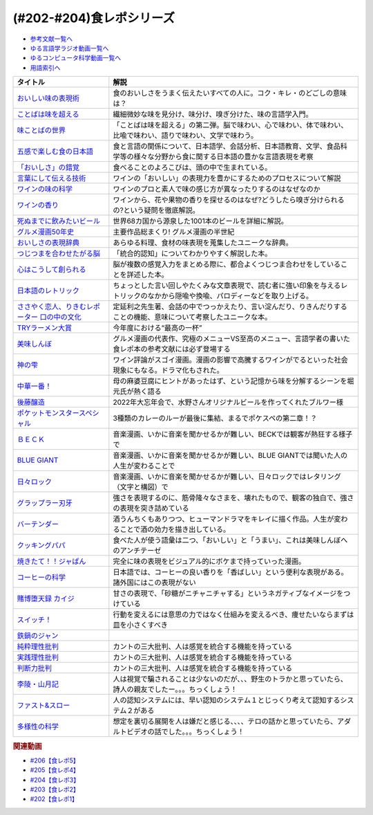 .. _食レポシリーズ参考文献:

.. :ref:`参考文献:食レポシリーズ <食レポシリーズ参考文献>`
(#202-#204)食レポシリーズ
===================================================================================================

* `参考文献一覧へ </reference/>`_ 
* `ゆる言語学ラジオ動画一覧へ </videos/yurugengo_radio_list.html>`_ 
* `ゆるコンピュータ科学動画一覧へ </videos/yurucomputer_radio_list.html>`_ 
* `用語索引へ </genindex.html>`_ 

.. raw:: html

  <!--おいしい味の表現術--><a href="https://www.amazon.co.jp/%E3%81%8A%E3%81%84%E3%81%97%E3%81%84%E5%91%B3%E3%81%AE%E8%A1%A8%E7%8F%BE%E8%A1%93%EF%BC%88%E3%82%A4%E3%83%B3%E3%82%BF%E3%83%BC%E3%83%8A%E3%82%B7%E3%83%A7%E3%83%8A%E3%83%AB%E6%96%B0%E6%9B%B8%EF%BC%89-%E9%9B%86%E8%8B%B1%E7%A4%BE%E3%82%A4%E3%83%B3%E3%82%BF%E3%83%BC%E3%83%8A%E3%82%B7%E3%83%A7%E3%83%8A%E3%83%AB-%E5%91%B3%E3%81%93%E3%81%A8%E3%81%B0%E7%A0%94%E7%A9%B6%E3%83%A9%E3%83%9C%E3%83%A9%E3%83%88%E3%83%AA%E3%83%BC-ebook/dp/B09Y5MGDMJ?__mk_ja_JP=%E3%82%AB%E3%82%BF%E3%82%AB%E3%83%8A&crid=1WGEWS8ZEHII2&keywords=%E3%81%8A%E3%81%84%E3%81%97%E3%81%84%E5%91%B3%E3%81%AE%E8%A1%A8%E7%8F%BE%E8%A1%93&qid=1676023879&sprefix=%E3%81%8A%E3%81%84%E3%81%97%E3%81%84%E5%91%B3%E3%81%AE%E8%A1%A8%E7%8F%BE%E8%A1%93%2Caps%2C170&sr=8-1&linkCode=li1&tag=takaoutputblo-22&linkId=faaf0470576602d917a25bcbb7346a10&language=ja_JP&ref_=as_li_ss_il" target="_blank"><img border="0" src="//ws-fe.amazon-adsystem.com/widgets/q?_encoding=UTF8&ASIN=B09Y5MGDMJ&Format=_SL110_&ID=AsinImage&MarketPlace=JP&ServiceVersion=20070822&WS=1&tag=takaoutputblo-22&language=ja_JP" ></a><img src="https://ir-jp.amazon-adsystem.com/e/ir?t=takaoutputblo-22&language=ja_JP&l=li1&o=9&a=B09Y5MGDMJ" width="1" height="1" border="0" alt="" style="border:none !important; margin:0px !important;" />
  <!--ことばは味を超える--><a href="https://www.amazon.co.jp/%E3%81%93%E3%81%A8%E3%81%B0%E3%81%AF%E5%91%B3%E3%82%92%E8%B6%85%E3%81%88%E3%82%8B%E2%80%95%E7%BE%8E%E5%91%B3%E3%81%97%E3%81%84%E8%A1%A8%E7%8F%BE%E3%81%AE%E6%8E%A2%E6%B1%82-%E7%80%AC%E6%88%B8-%E8%B3%A2%E4%B8%80/dp/4875252129?__mk_ja_JP=%E3%82%AB%E3%82%BF%E3%82%AB%E3%83%8A&crid=1Y3B70GUGZOPH&keywords=%E3%81%93%E3%81%A8%E3%81%B0%E3%81%AF%E5%91%B3%E3%82%92%E8%B6%85%E3%81%88%E3%82%8B%E2%80%95%E7%BE%8E%E5%91%B3%E3%81%97%E3%81%84%E8%A1%A8%E7%8F%BE%E3%81%AE%E6%8E%A2%E6%B1%82&qid=1676023936&sprefix=%E3%81%93%E3%81%A8%E3%81%B0%E3%81%AF%E5%91%B3%E3%82%92%E8%B6%85%E3%81%88%E3%82%8B+%E7%BE%8E%E5%91%B3%E3%81%97%E3%81%84%E8%A1%A8%E7%8F%BE%E3%81%AE%E6%8E%A2%E6%B1%82%2Caps%2C168&sr=8-1&linkCode=li1&tag=takaoutputblo-22&linkId=52ea69ea554421ced1846f84361860f2&language=ja_JP&ref_=as_li_ss_il" target="_blank"><img border="0" src="//ws-fe.amazon-adsystem.com/widgets/q?_encoding=UTF8&ASIN=4875252129&Format=_SL110_&ID=AsinImage&MarketPlace=JP&ServiceVersion=20070822&WS=1&tag=takaoutputblo-22&language=ja_JP" ></a><img src="https://ir-jp.amazon-adsystem.com/e/ir?t=takaoutputblo-22&language=ja_JP&l=li1&o=9&a=4875252129" width="1" height="1" border="0" alt="" style="border:none !important; margin:0px !important;" />
  <!--味ことばの世界--><a href="https://www.amazon.co.jp/%E5%91%B3%E3%81%93%E3%81%A8%E3%81%B0%E3%81%AE%E4%B8%96%E7%95%8C-%E7%80%AC%E6%88%B8-%E8%B3%A2%E4%B8%80/dp/4875252234?__mk_ja_JP=%E3%82%AB%E3%82%BF%E3%82%AB%E3%83%8A&crid=3D8VPGF90SBJA&keywords=%E5%91%B3%E3%81%93%E3%81%A8%E3%81%B0%E3%81%AE%E4%B8%96%E7%95%8C&qid=1676084498&sprefix=%E5%91%B3%E3%81%93%E3%81%A8%E3%81%B0%E3%81%AE%E4%B8%96%E7%95%8C%2Caps%2C164&sr=8-1&linkCode=li1&tag=takaoutputblo-22&linkId=8b694199561750e523d2f34e2945b796&language=ja_JP&ref_=as_li_ss_il" target="_blank"><img border="0" src="//ws-fe.amazon-adsystem.com/widgets/q?_encoding=UTF8&ASIN=4875252234&Format=_SL110_&ID=AsinImage&MarketPlace=JP&ServiceVersion=20070822&WS=1&tag=takaoutputblo-22&language=ja_JP" ></a><img src="https://ir-jp.amazon-adsystem.com/e/ir?t=takaoutputblo-22&language=ja_JP&l=li1&o=9&a=4875252234" width="1" height="1" border="0" alt="" style="border:none !important; margin:0px !important;" />
  <!--五感で楽しむ食の日本語--><a href="https://www.amazon.co.jp/%E4%BA%94%E6%84%9F%E3%81%A7%E6%A5%BD%E3%81%97%E3%82%80%E9%A3%9F%E3%81%AE%E6%97%A5%E6%9C%AC%E8%AA%9E-%E3%83%9D%E3%83%AA%E3%83%BC%E3%83%BB%E3%82%B6%E3%83%88%E3%83%A9%E3%82%A6%E3%82%B9%E3%82%AD%E3%83%BC/dp/4874248748?__mk_ja_JP=%E3%82%AB%E3%82%BF%E3%82%AB%E3%83%8A&crid=1EISEZ4CKKRD1&keywords=%E4%BA%94%E6%84%9F%E3%81%A7%E6%A5%BD%E3%81%97%E3%82%80%E9%A3%9F%E3%81%AE%E6%97%A5%E6%9C%AC%E8%AA%9E&qid=1676023986&sprefix=%E4%BA%94%E6%84%9F%E3%81%A7%E6%A5%BD%E3%81%97%E3%82%80%E9%A3%9F%E3%81%AE%E6%97%A5%E6%9C%AC%E8%AA%9E%2Caps%2C165&sr=8-1&linkCode=li1&tag=takaoutputblo-22&linkId=a1b3ca4ad4db7ad9a7269ceaed038894&language=ja_JP&ref_=as_li_ss_il" target="_blank"><img border="0" src="//ws-fe.amazon-adsystem.com/widgets/q?_encoding=UTF8&ASIN=4874248748&Format=_SL110_&ID=AsinImage&MarketPlace=JP&ServiceVersion=20070822&WS=1&tag=takaoutputblo-22&language=ja_JP" ></a><img src="https://ir-jp.amazon-adsystem.com/e/ir?t=takaoutputblo-22&language=ja_JP&l=li1&o=9&a=4874248748" width="1" height="1" border="0" alt="" style="border:none !important; margin:0px !important;" />
  <!--「おいしさ」の錯覚--><a href="https://www.amazon.co.jp/%E3%80%8C%E3%81%8A%E3%81%84%E3%81%97%E3%81%95%E3%80%8D%E3%81%AE%E9%8C%AF%E8%A6%9A-%E6%9C%80%E6%96%B0%E7%A7%91%E5%AD%A6%E3%81%A7%E3%82%8F%E3%81%8B%E3%81%A3%E3%81%9F%E3%80%81%E7%BE%8E%E5%91%B3%E3%81%AE%E7%9C%9F%E5%AE%9F-%E8%A7%92%E5%B7%9D%E6%9B%B8%E5%BA%97%E5%8D%98%E8%A1%8C%E6%9C%AC-%E3%83%81%E3%83%A3%E3%83%BC%E3%83%AB%E3%82%BA%E3%83%BB%E3%82%B9%E3%83%9A%E3%83%B3%E3%82%B9-ebook/dp/B079Z32F3P?__mk_ja_JP=%E3%82%AB%E3%82%BF%E3%82%AB%E3%83%8A&crid=26GBCMJWLCFZW&keywords=%E3%80%8C%E3%81%8A%E3%81%84%E3%81%97%E3%81%95%E3%80%8D%E3%81%AE%E9%8C%AF%E8%A6%9A&qid=1676024017&sprefix=%E3%81%8A%E3%81%84%E3%81%97%E3%81%95+%E3%81%AE%E9%8C%AF%E8%A6%9A%2Caps%2C170&sr=8-1&linkCode=li1&tag=takaoutputblo-22&linkId=6bf896f3084b858c1370c7f3a3fbcc96&language=ja_JP&ref_=as_li_ss_il" target="_blank"><img border="0" src="//ws-fe.amazon-adsystem.com/widgets/q?_encoding=UTF8&ASIN=B079Z32F3P&Format=_SL110_&ID=AsinImage&MarketPlace=JP&ServiceVersion=20070822&WS=1&tag=takaoutputblo-22&language=ja_JP" ></a><img src="https://ir-jp.amazon-adsystem.com/e/ir?t=takaoutputblo-22&language=ja_JP&l=li1&o=9&a=B079Z32F3P" width="1" height="1" border="0" alt="" style="border:none !important; margin:0px !important;" />
  <!--言葉にして伝える技術--><a href="https://www.amazon.co.jp/%E8%A8%80%E8%91%89%E3%81%AB%E3%81%97%E3%81%A6%E4%BC%9D%E3%81%88%E3%82%8B%E6%8A%80%E8%A1%93%E2%80%95%E2%80%95%E3%82%BD%E3%83%A0%E3%83%AA%E3%82%A8%E3%81%AE%E8%A1%A8%E7%8F%BE%E5%8A%9B%EF%BC%88%E7%A5%A5%E4%BC%9D%E7%A4%BE%E6%96%B0%E6%9B%B8214%EF%BC%89-%E7%94%B0%E5%B4%8E%E7%9C%9F%E4%B9%9F/dp/4396112149?__mk_ja_JP=%E3%82%AB%E3%82%BF%E3%82%AB%E3%83%8A&crid=18XT991LY93N2&keywords=%E8%A8%80%E8%91%89%E3%81%AB%E3%81%97%E3%81%A6%E4%BC%9D%E3%81%88%E3%82%8B%E6%8A%80%E8%A1%93+%E3%82%BD%E3%83%A0%E3%83%AA%E3%82%A8%E3%81%AE%E8%A1%A8%E7%8F%BE%E5%8A%9B&qid=1676024042&sprefix=%E8%A8%80%E8%91%89%E3%81%AB%E3%81%97%E3%81%A6%E4%BC%9D%E3%81%88%E3%82%8B%E6%8A%80%E8%A1%93+%E3%82%BD%E3%83%A0%E3%83%AA%E3%82%A8%E3%81%AE%E8%A1%A8%E7%8F%BE%E5%8A%9B%2Caps%2C178&sr=8-1&linkCode=li1&tag=takaoutputblo-22&linkId=1fca07d3421ae5ca710f05ab58a1b628&language=ja_JP&ref_=as_li_ss_il" target="_blank"><img border="0" src="//ws-fe.amazon-adsystem.com/widgets/q?_encoding=UTF8&ASIN=4396112149&Format=_SL110_&ID=AsinImage&MarketPlace=JP&ServiceVersion=20070822&WS=1&tag=takaoutputblo-22&language=ja_JP" ></a><img src="https://ir-jp.amazon-adsystem.com/e/ir?t=takaoutputblo-22&language=ja_JP&l=li1&o=9&a=4396112149" width="1" height="1" border="0" alt="" style="border:none !important; margin:0px !important;" />
  <!--ワインの味の科学--><a href="https://www.amazon.co.jp/%E3%83%AF%E3%82%A4%E3%83%B3%E3%81%AE%E5%91%B3%E3%81%AE%E7%A7%91%E5%AD%A6-%E3%82%B8%E3%82%A7%E3%82%A4%E3%83%9F%E3%83%BC%E3%83%BB%E3%82%B0%E3%83%83%E3%83%89/dp/4767823951?__mk_ja_JP=%E3%82%AB%E3%82%BF%E3%82%AB%E3%83%8A&crid=23AWWUK0W3M4V&keywords=%E3%83%AF%E3%82%A4%E3%83%B3%E3%81%AE%E5%91%B3%E3%81%AE%E7%A7%91%E5%AD%A6&qid=1676024068&sprefix=%E3%83%AF%E3%82%A4%E3%83%B3%E3%81%AE%E5%91%B3%E3%81%AE%E7%A7%91%E5%AD%A6%2Caps%2C164&sr=8-1&linkCode=li1&tag=takaoutputblo-22&linkId=5621166484a7727b3a64b4b7ece43dad&language=ja_JP&ref_=as_li_ss_il" target="_blank"><img border="0" src="//ws-fe.amazon-adsystem.com/widgets/q?_encoding=UTF8&ASIN=4767823951&Format=_SL110_&ID=AsinImage&MarketPlace=JP&ServiceVersion=20070822&WS=1&tag=takaoutputblo-22&language=ja_JP" ></a><img src="https://ir-jp.amazon-adsystem.com/e/ir?t=takaoutputblo-22&language=ja_JP&l=li1&o=9&a=4767823951" width="1" height="1" border="0" alt="" style="border:none !important; margin:0px !important;" />
  <!--ワインの香り--><a href="https://www.amazon.co.jp/%E3%83%AF%E3%82%A4%E3%83%B3%E3%81%AE%E9%A6%99%E3%82%8A-%E6%97%A5%E6%9C%AC%E3%81%AE%E3%83%AF%E3%82%A4%E3%83%B3%E3%82%A2%E3%83%AD%E3%83%9E%E3%83%9B%E3%82%A4%E3%83%BC%E3%83%AB-%E3%82%A2%E3%83%AD%E3%83%9E%E3%82%AB%E3%83%BC%E3%83%89%E3%81%A7%E5%88%86%E3%81%8B%E3%82%8B-%E6%9D%B1%E5%8E%9F-%E5%92%8C%E6%88%90/dp/4770900732?__mk_ja_JP=%E3%82%AB%E3%82%BF%E3%82%AB%E3%83%8A&crid=2KPJ74ZKHHRWD&keywords=%E3%83%AF%E3%82%A4%E3%83%B3%E3%81%AE%E9%A6%99%E3%82%8A&qid=1676024202&sprefix=%E3%83%AF%E3%82%A4%E3%83%B3%E3%81%AE%E9%A6%99%E3%82%8A%2Caps%2C172&sr=8-4&linkCode=li1&tag=takaoutputblo-22&linkId=53f77f8b32c9cfbcfeda45595f7ab4f4&language=ja_JP&ref_=as_li_ss_il" target="_blank"><img border="0" src="//ws-fe.amazon-adsystem.com/widgets/q?_encoding=UTF8&ASIN=4770900732&Format=_SL110_&ID=AsinImage&MarketPlace=JP&ServiceVersion=20070822&WS=1&tag=takaoutputblo-22&language=ja_JP" ></a><img src="https://ir-jp.amazon-adsystem.com/e/ir?t=takaoutputblo-22&language=ja_JP&l=li1&o=9&a=4770900732" width="1" height="1" border="0" alt="" style="border:none !important; margin:0px !important;" />
  <!--死ぬまでに飲みたいビール--><a href="https://www.amazon.co.jp/%E6%AD%BB%E3%81%AC%E3%81%BE%E3%81%A7%E3%81%AB%E9%A3%B2%E3%81%BF%E3%81%9F%E3%81%84%E3%83%93%E3%83%BC%E3%83%AB1001%E6%9C%AC-%E5%8D%98%E8%A1%8C%E6%9C%AC-SSC-%E3%82%A8%E3%82%A4%E3%83%89%E3%83%AA%E3%82%A2%E3%83%B3-%E3%83%86%E3%82%A3%E3%82%A2%E3%83%8B%E3%83%BC%E2%80%90%E3%82%B8%E3%83%A7%E3%83%BC%E3%83%B3%E3%82%BA/dp/4047313904?__mk_ja_JP=%E3%82%AB%E3%82%BF%E3%82%AB%E3%83%8A&crid=PVNJ3BPIUQ2I&keywords=%E6%AD%BB%E3%81%AC%E3%81%BE%E3%81%A7%E3%81%AB%E9%A3%B2%E3%81%BF%E3%81%9F%E3%81%84%E3%83%93%E3%83%BC%E3%83%AB1001%E6%9C%AC&qid=1676024239&sprefix=%E6%AD%BB%E3%81%AC%E3%81%BE%E3%81%A7%E3%81%AB%E9%A3%B2%E3%81%BF%E3%81%9F%E3%81%84%E3%83%93%E3%83%BC%E3%83%AB1001%E6%9C%AC%2Caps%2C175&sr=8-1&linkCode=li1&tag=takaoutputblo-22&linkId=25e9b90707cddeaa35ef99b085a11cc1&language=ja_JP&ref_=as_li_ss_il" target="_blank"><img border="0" src="//ws-fe.amazon-adsystem.com/widgets/q?_encoding=UTF8&ASIN=4047313904&Format=_SL110_&ID=AsinImage&MarketPlace=JP&ServiceVersion=20070822&WS=1&tag=takaoutputblo-22&language=ja_JP" ></a><img src="https://ir-jp.amazon-adsystem.com/e/ir?t=takaoutputblo-22&language=ja_JP&l=li1&o=9&a=4047313904" width="1" height="1" border="0" alt="" style="border:none !important; margin:0px !important;" />
  <!--グルメ漫画50年史--><a href="https://www.amazon.co.jp/%E3%82%B0%E3%83%AB%E3%83%A1%E6%BC%AB%E7%94%BB50%E5%B9%B4%E5%8F%B2-%E6%98%9F%E6%B5%B7%E7%A4%BE%E6%96%B0%E6%9B%B8-%E6%9D%89%E6%9D%91-%E5%95%93/dp/4061386182?__mk_ja_JP=%E3%82%AB%E3%82%BF%E3%82%AB%E3%83%8A&crid=2UNEN8PPMON84&keywords=%E3%82%B0%E3%83%AB%E3%83%A1%E6%BC%AB%E7%94%BB50%E5%B9%B4%E5%8F%B2&qid=1676024259&sprefix=%E3%82%B0%E3%83%AB%E3%83%A1%E6%BC%AB%E7%94%BB50%E5%B9%B4%E5%8F%B2%2Caps%2C167&sr=8-1&linkCode=li1&tag=takaoutputblo-22&linkId=5d58db70ce4be218705533c51be62f84&language=ja_JP&ref_=as_li_ss_il" target="_blank"><img border="0" src="//ws-fe.amazon-adsystem.com/widgets/q?_encoding=UTF8&ASIN=4061386182&Format=_SL110_&ID=AsinImage&MarketPlace=JP&ServiceVersion=20070822&WS=1&tag=takaoutputblo-22&language=ja_JP" ></a><img src="https://ir-jp.amazon-adsystem.com/e/ir?t=takaoutputblo-22&language=ja_JP&l=li1&o=9&a=4061386182" width="1" height="1" border="0" alt="" style="border:none !important; margin:0px !important;" />
  <!--おいしさの表現辞典--><a href="https://www.amazon.co.jp/%E3%81%8A%E3%81%84%E3%81%97%E3%81%95%E3%81%AE%E8%A1%A8%E7%8F%BE%E8%BE%9E%E5%85%B8-%E5%B7%9D%E7%AB%AF-%E6%99%B6%E5%AD%90/dp/4490106947?__mk_ja_JP=%E3%82%AB%E3%82%BF%E3%82%AB%E3%83%8A&crid=2591ZP5DENZXU&keywords=%E3%81%8A%E3%81%84%E3%81%97%E3%81%95%E3%81%AE%E8%A1%A8%E7%8F%BE%E8%BE%9E%E5%85%B8&qid=1676024289&sprefix=%E3%81%8A%E3%81%84%E3%81%97%E3%81%95%E3%81%AE%E8%A1%A8%E7%8F%BE%E8%BE%9E%E5%85%B8%2Caps%2C166&sr=8-1&linkCode=li1&tag=takaoutputblo-22&linkId=90547ea3bf8f2d1d4cdc23cad47c2313&language=ja_JP&ref_=as_li_ss_il" target="_blank"><img border="0" src="//ws-fe.amazon-adsystem.com/widgets/q?_encoding=UTF8&ASIN=4490106947&Format=_SL110_&ID=AsinImage&MarketPlace=JP&ServiceVersion=20070822&WS=1&tag=takaoutputblo-22&language=ja_JP" ></a><img src="https://ir-jp.amazon-adsystem.com/e/ir?t=takaoutputblo-22&language=ja_JP&l=li1&o=9&a=4490106947" width="1" height="1" border="0" alt="" style="border:none !important; margin:0px !important;" />
  <!--つじつまを合わせたがる脳--><a href="https://www.amazon.co.jp/%E3%81%A4%E3%81%98%E3%81%A4%E3%81%BE%E3%82%92%E5%90%88%E3%82%8F%E3%81%9B%E3%81%9F%E3%81%8C%E3%82%8B%E8%84%B3-%E5%B2%A9%E6%B3%A2%E7%A7%91%E5%AD%A6%E3%83%A9%E3%82%A4%E3%83%96%E3%83%A9%E3%83%AA%E3%83%BC-%E6%A8%AA%E6%BE%A4-%E4%B8%80%E5%BD%A6-ebook/dp/B08N62JLNQ?__mk_ja_JP=%E3%82%AB%E3%82%BF%E3%82%AB%E3%83%8A&crid=15AWT74Y6GDNE&keywords=%E3%81%A4%E3%81%98%E3%81%A4%E3%81%BE%E3%82%92%E5%90%88%E3%82%8F%E3%81%9B%E3%81%9F%E3%81%8C%E3%82%8B%E8%84%B3&qid=1676024320&sprefix=%E3%81%A4%E3%81%98%E3%81%A4%E3%81%BE%E3%82%92%E5%90%88%E3%82%8F%E3%81%9B%E3%81%9F%E3%81%8C%E3%82%8B%E8%84%B3%2Caps%2C168&sr=8-1&linkCode=li1&tag=takaoutputblo-22&linkId=b2d7dd8c686c5d501472cd8f51a97f04&language=ja_JP&ref_=as_li_ss_il" target="_blank"><img border="0" src="//ws-fe.amazon-adsystem.com/widgets/q?_encoding=UTF8&ASIN=B08N62JLNQ&Format=_SL110_&ID=AsinImage&MarketPlace=JP&ServiceVersion=20070822&WS=1&tag=takaoutputblo-22&language=ja_JP" ></a><img src="https://ir-jp.amazon-adsystem.com/e/ir?t=takaoutputblo-22&language=ja_JP&l=li1&o=9&a=B08N62JLNQ" width="1" height="1" border="0" alt="" style="border:none !important; margin:0px !important;" />
  <!--心はこうして創られる--><a href="https://www.amazon.co.jp/%E5%BF%83%E3%81%AF%E3%81%93%E3%81%86%E3%81%97%E3%81%A6%E5%89%B5%E3%82%89%E3%82%8C%E3%82%8B-%E3%80%8C%E5%8D%B3%E8%88%88%E3%81%99%E3%82%8B%E8%84%B3%E3%80%8D%E3%81%AE%E5%BF%83%E7%90%86%E5%AD%A6-%E8%AC%9B%E8%AB%87%E7%A4%BE%E9%81%B8%E6%9B%B8%E3%83%A1%E3%83%81%E3%82%A8-%E3%83%8B%E3%83%83%E3%82%AF%E3%83%BB%E3%83%81%E3%82%A7%E3%82%A4%E3%82%BF%E3%83%BC-ebook/dp/B0B5QNGCHM?__mk_ja_JP=%E3%82%AB%E3%82%BF%E3%82%AB%E3%83%8A&crid=1ZRT7FRLYPSJZ&keywords=%E5%BF%83%E3%81%AF%E3%81%93%E3%81%86%E3%81%97%E3%81%A6%E5%89%B5%E3%82%89%E3%82%8C%E3%82%8B&qid=1676024342&sprefix=%E5%BF%83%E3%81%AF%E3%81%93%E3%81%86%E3%81%97%E3%81%A6%E5%89%B5%E3%82%89%E3%82%8C%E3%82%8B%2Caps%2C171&sr=8-1&linkCode=li1&tag=takaoutputblo-22&linkId=fef9cd7485f7053bf77649050dea8eb0&language=ja_JP&ref_=as_li_ss_il" target="_blank"><img border="0" src="//ws-fe.amazon-adsystem.com/widgets/q?_encoding=UTF8&ASIN=B0B5QNGCHM&Format=_SL110_&ID=AsinImage&MarketPlace=JP&ServiceVersion=20070822&WS=1&tag=takaoutputblo-22&language=ja_JP" ></a><img src="https://ir-jp.amazon-adsystem.com/e/ir?t=takaoutputblo-22&language=ja_JP&l=li1&o=9&a=B0B5QNGCHM" width="1" height="1" border="0" alt="" style="border:none !important; margin:0px !important;" />
  <!--日本語のレトリック--><a href="https://www.amazon.co.jp/%E6%97%A5%E6%9C%AC%E8%AA%9E%E3%81%AE%E3%83%AC%E3%83%88%E3%83%AA%E3%83%83%E3%82%AF%E2%80%95%E6%96%87%E7%AB%A0%E8%A1%A8%E7%8F%BE%E3%81%AE%E6%8A%80%E6%B3%95-%E5%B2%A9%E6%B3%A2%E3%82%B8%E3%83%A5%E3%83%8B%E3%82%A2%E6%96%B0%E6%9B%B8-%E7%80%AC%E6%88%B8-%E8%B3%A2%E4%B8%80/dp/4005004180?__mk_ja_JP=%E3%82%AB%E3%82%BF%E3%82%AB%E3%83%8A&crid=2MODRPTLAI541&keywords=%E6%97%A5%E6%9C%AC%E8%AA%9E%E3%81%AE%E3%83%AC%E3%83%88%E3%83%AA%E3%83%83%E3%82%AF%3A+%E6%96%87%E7%AB%A0%E8%A1%A8%E7%8F%BE%E3%81%AE%E6%8A%80%E6%B3%95&qid=1676024364&sprefix=%E6%97%A5%E6%9C%AC%E8%AA%9E%E3%81%AE%E3%83%AC%E3%83%88%E3%83%AA%E3%83%83%E3%82%AF+%E6%96%87%E7%AB%A0%E8%A1%A8%E7%8F%BE%E3%81%AE%E6%8A%80%E6%B3%95+%2Caps%2C173&sr=8-1&linkCode=li1&tag=takaoutputblo-22&linkId=229aadfbef4bcfc4724e37a28482494d&language=ja_JP&ref_=as_li_ss_il" target="_blank"><img border="0" src="//ws-fe.amazon-adsystem.com/widgets/q?_encoding=UTF8&ASIN=4005004180&Format=_SL110_&ID=AsinImage&MarketPlace=JP&ServiceVersion=20070822&WS=1&tag=takaoutputblo-22&language=ja_JP" ></a><img src="https://ir-jp.amazon-adsystem.com/e/ir?t=takaoutputblo-22&language=ja_JP&l=li1&o=9&a=4005004180" width="1" height="1" border="0" alt="" style="border:none !important; margin:0px !important;" />
  <!--ささやく恋人、りきむレポーター 口の中の文化--><a href="https://www.amazon.co.jp/%E3%81%95%E3%81%95%E3%82%84%E3%81%8F%E6%81%8B%E4%BA%BA%E3%80%81%E3%82%8A%E3%81%8D%E3%82%80%E3%83%AC%E3%83%9D%E3%83%BC%E3%82%BF%E3%83%BC-%E5%8F%A3%E3%81%AE%E4%B8%AD%E3%81%AE%E6%96%87%E5%8C%96-%E3%82%82%E3%81%A3%E3%81%A8%E7%9F%A5%E3%82%8A%E3%81%9F%E3%81%84-%E6%97%A5%E6%9C%AC%E8%AA%9E-%E7%AC%ACII%E6%9C%9F/dp/4000068369?__mk_ja_JP=%E3%82%AB%E3%82%BF%E3%82%AB%E3%83%8A&crid=HVCVOAR6Z1NL&keywords=%E3%81%95%E3%81%95%E3%82%84%E3%81%8F%E6%81%8B%E4%BA%BA%E3%80%81%E3%82%8A%E3%81%8D%E3%82%80%E3%83%AC%E3%83%9D%E3%83%BC%E3%82%BF%E3%83%BC+%E5%8F%A3%E3%81%AE%E4%B8%AD%E3%81%AE%E6%96%87%E5%8C%96&qid=1676024393&sprefix=%E3%81%95%E3%81%95%E3%82%84%E3%81%8F%E6%81%8B%E4%BA%BA+%E3%82%8A%E3%81%8D%E3%82%80%E3%83%AC%E3%83%9D%E3%83%BC%E3%82%BF%E3%83%BC+%E5%8F%A3%E3%81%AE%E4%B8%AD%E3%81%AE%E6%96%87%E5%8C%96%2Caps%2C171&sr=8-1&linkCode=li1&tag=takaoutputblo-22&linkId=49a6b837ac1308d3f24f81b82d32bd9d&language=ja_JP&ref_=as_li_ss_il" target="_blank"><img border="0" src="//ws-fe.amazon-adsystem.com/widgets/q?_encoding=UTF8&ASIN=4000068369&Format=_SL110_&ID=AsinImage&MarketPlace=JP&ServiceVersion=20070822&WS=1&tag=takaoutputblo-22&language=ja_JP" ></a><img src="https://ir-jp.amazon-adsystem.com/e/ir?t=takaoutputblo-22&language=ja_JP&l=li1&o=9&a=4000068369" width="1" height="1" border="0" alt="" style="border:none !important; margin:0px !important;" />
  <!--TRYラーメン大賞--><a href="https://www.amazon.co.jp/%E7%AC%AC23%E5%9B%9E-%E6%A5%AD%E7%95%8C%E6%9C%80%E9%AB%98%E6%A8%A9%E5%A8%81-TRY%E3%83%A9%E3%83%BC%E3%83%A1%E3%83%B3%E5%A4%A7%E8%B3%9E-2022-2023-1%E9%80%B1%E9%96%93MOOK/dp/4065280265?__mk_ja_JP=%E3%82%AB%E3%82%BF%E3%82%AB%E3%83%8A&crid=10KLH9O7R3V75&keywords=TRY%E3%83%A9%E3%83%BC%E3%83%A1%E3%83%B3%E5%A4%A7%E8%B3%9E&qid=1676013083&sprefix=try%E3%83%A9%E3%83%BC%E3%83%A1%E3%83%B3%E5%A4%A7%E8%B3%9E%2Caps%2C230&sr=8-1&linkCode=li1&tag=takaoutputblo-22&linkId=7b2a332fccef71c6b17f979226df5065&language=ja_JP&ref_=as_li_ss_il" target="_blank"><img border="0" src="//ws-fe.amazon-adsystem.com/widgets/q?_encoding=UTF8&ASIN=4065280265&Format=_SL110_&ID=AsinImage&MarketPlace=JP&ServiceVersion=20070822&WS=1&tag=takaoutputblo-22&language=ja_JP" ></a><img src="https://ir-jp.amazon-adsystem.com/e/ir?t=takaoutputblo-22&language=ja_JP&l=li1&o=9&a=4065280265" width="1" height="1" border="0" alt="" style="border:none !important; margin:0px !important;" />
  <!--美味しんぼ--><a href="https://www.amazon.co.jp/%E7%BE%8E%E5%91%B3%E3%81%97%E3%82%93%E3%81%BC%EF%BC%88%EF%BC%91%EF%BC%89-%E3%83%93%E3%83%83%E3%82%B0%E3%82%B3%E3%83%9F%E3%83%83%E3%82%AF%E3%82%B9-%E8%8A%B1%E5%92%B2%E3%82%A2%E3%82%AD%E3%83%A9-ebook/dp/B00AQRC8XE?__mk_ja_JP=%E3%82%AB%E3%82%BF%E3%82%AB%E3%83%8A&crid=GG0EPLQGPNQG&keywords=%E3%81%8A%E3%81%84%E3%81%97%E3%82%93%E3%81%BC+%E5%85%A8%E5%B7%BB&qid=1676013129&sprefix=%E3%81%8A%E3%81%84%E3%81%97%E3%82%93%E3%81%BC+%E5%85%A8%E5%B7%BB%2Caps%2C204&sr=8-7&linkCode=li1&tag=takaoutputblo-22&linkId=6f5564d9e23835db187bc44e0adafa1e&language=ja_JP&ref_=as_li_ss_il" target="_blank"><img border="0" src="//ws-fe.amazon-adsystem.com/widgets/q?_encoding=UTF8&ASIN=B00AQRC8XE&Format=_SL110_&ID=AsinImage&MarketPlace=JP&ServiceVersion=20070822&WS=1&tag=takaoutputblo-22&language=ja_JP" ></a><img src="https://ir-jp.amazon-adsystem.com/e/ir?t=takaoutputblo-22&language=ja_JP&l=li1&o=9&a=B00AQRC8XE" width="1" height="1" border="0" alt="" style="border:none !important; margin:0px !important;" />
  <!--神の雫--><a href="https://www.amazon.co.jp/%E7%A5%9E%E3%81%AE%E9%9B%AB-1-%E3%83%A2%E3%83%BC%E3%83%8B%E3%83%B3%E3%82%B0-KC-%E3%82%AA%E3%82%AD%E3%83%A2%E3%83%88%E3%83%BB%E3%82%B7%E3%83%A5%E3%82%A6/dp/4063724220?&linkCode=li1&tag=takaoutputblo-22&linkId=af5d2f417ad578c19d55336807ae03fa&language=ja_JP&ref_=as_li_ss_il" target="_blank"><img border="0" src="//ws-fe.amazon-adsystem.com/widgets/q?_encoding=UTF8&ASIN=4063724220&Format=_SL110_&ID=AsinImage&MarketPlace=JP&ServiceVersion=20070822&WS=1&tag=takaoutputblo-22&language=ja_JP" ></a><img src="https://ir-jp.amazon-adsystem.com/e/ir?t=takaoutputblo-22&language=ja_JP&l=li1&o=9&a=4063724220" width="1" height="1" border="0" alt="" style="border:none !important; margin:0px !important;" />
  <!--中華一番！--><a href="https://www.amazon.co.jp/%E4%B8%AD%E8%8F%AF%E4%B8%80%E7%95%AA%EF%BC%81%EF%BC%88%EF%BC%91%EF%BC%89-%E9%80%B1%E5%88%8A%E5%B0%91%E5%B9%B4%E3%83%9E%E3%82%AC%E3%82%B8%E3%83%B3%E3%82%B3%E3%83%9F%E3%83%83%E3%82%AF%E3%82%B9-%E5%B0%8F%E5%B7%9D%E6%82%A6%E5%8F%B8-ebook/dp/B00APEIETK?__mk_ja_JP=%E3%82%AB%E3%82%BF%E3%82%AB%E3%83%8A&crid=22W1WYBXTQLDP&keywords=%E4%B8%AD%E8%8F%AF%E4%B8%80%E7%95%AA&qid=1676081904&sprefix=%E4%B8%AD%E8%8F%AF%E4%B8%80%E7%95%AA%2Caps%2C184&sr=8-5&linkCode=li1&tag=takaoutputblo-22&linkId=7c3d5faab22599d43cd2a1361539ef92&language=ja_JP&ref_=as_li_ss_il" target="_blank"><img border="0" src="//ws-fe.amazon-adsystem.com/widgets/q?_encoding=UTF8&ASIN=B00APEIETK&Format=_SL110_&ID=AsinImage&MarketPlace=JP&ServiceVersion=20070822&WS=1&tag=takaoutputblo-22&language=ja_JP" ></a><img src="https://ir-jp.amazon-adsystem.com/e/ir?t=takaoutputblo-22&language=ja_JP&l=li1&o=9&a=B00APEIETK" width="1" height="1" border="0" alt="" style="border:none !important; margin:0px !important;" />
  <!--後藤醸造--><a href="https://www.gotojozo.com/" target="_blank"><img border="0" src="https://image.jimcdn.com/app/cms/image/transf/dimension=530x10000:format=jpg/path/sc562cb1a9d315ab4/image/ica22a6495c867d10/version/1672321541/image.jpg" width="75"></a>
  <!--ポケットモンスタースペシャル--><a href="https://www.amazon.co.jp/gp/product/B00YBHDPB4?storeType=ebooks&linkCode=li1&tag=takaoutputblo-22&linkId=e1b52b48d3bfe16cbe2a2bcd611fec90&language=ja_JP&ref_=as_li_ss_il" target="_blank"><img border="0" src="//ws-fe.amazon-adsystem.com/widgets/q?_encoding=UTF8&ASIN=B00YBHDPB4&Format=_SL110_&ID=AsinImage&MarketPlace=JP&ServiceVersion=20070822&WS=1&tag=takaoutputblo-22&language=ja_JP" ></a><img src="https://ir-jp.amazon-adsystem.com/e/ir?t=takaoutputblo-22&language=ja_JP&l=li1&o=9&a=B00YBHDPB4" width="1" height="1" border="0" alt="" style="border:none !important; margin:0px !important;" />
  <!--ＢＥＣＫ--><a href="https://www.amazon.co.jp/%EF%BC%A2%EF%BC%A5%EF%BC%A3%EF%BC%AB%EF%BC%88%EF%BC%91%EF%BC%89-%E6%9C%88%E5%88%8A%E5%B0%91%E5%B9%B4%E3%83%9E%E3%82%AC%E3%82%B8%E3%83%B3%E3%82%B3%E3%83%9F%E3%83%83%E3%82%AF%E3%82%B9-%E3%83%8F%E3%83%AD%E3%83%AB%E3%83%89%E4%BD%9C%E7%9F%B3-ebook/dp/B00TQERVFI?__mk_ja_JP=%E3%82%AB%E3%82%BF%E3%82%AB%E3%83%8A&keywords=BECK&qid=1676380560&sr=8-2&linkCode=li1&tag=takaoutputblo-22&linkId=ba8a1cee6f17f48dc76f9f14e770a090&language=ja_JP&ref_=as_li_ss_il" target="_blank"><img border="0" src="//ws-fe.amazon-adsystem.com/widgets/q?_encoding=UTF8&ASIN=B00TQERVFI&Format=_SL110_&ID=AsinImage&MarketPlace=JP&ServiceVersion=20070822&WS=1&tag=takaoutputblo-22&language=ja_JP" ></a><img src="https://ir-jp.amazon-adsystem.com/e/ir?t=takaoutputblo-22&language=ja_JP&l=li1&o=9&a=B00TQERVFI" width="1" height="1" border="0" alt="" style="border:none !important; margin:0px !important;" />
  <!--BLUE GIANT--><a href="https://www.amazon.co.jp/BLUE-GIANT%EF%BC%88%EF%BC%91%EF%BC%89-%E3%83%93%E3%83%83%E3%82%B0%E3%82%B3%E3%83%9F%E3%83%83%E3%82%AF%E3%82%B9-%E7%9F%B3%E5%A1%9A%E7%9C%9F%E4%B8%80-ebook/dp/B00GSMDY48?__mk_ja_JP=%E3%82%AB%E3%82%BF%E3%82%AB%E3%83%8A&crid=39EAAGE4KM1UN&keywords=%E3%83%96%E3%83%AB%E3%83%BC%E3%82%B8%E3%83%A3%E3%82%A4%E3%82%A2%E3%83%B3%E3%83%88&qid=1676380653&sprefix=%E3%81%B6%E3%82%8B%E3%83%BC%E3%81%98%E3%82%83%E3%81%84%E3%81%82%E3%82%93t%2Caps%2C285&sr=8-2&linkCode=li1&tag=takaoutputblo-22&linkId=612f5a98b4ee40f0c8c863814a998850&language=ja_JP&ref_=as_li_ss_il" target="_blank"><img border="0" src="//ws-fe.amazon-adsystem.com/widgets/q?_encoding=UTF8&ASIN=B00GSMDY48&Format=_SL110_&ID=AsinImage&MarketPlace=JP&ServiceVersion=20070822&WS=1&tag=takaoutputblo-22&language=ja_JP" ></a><img src="https://ir-jp.amazon-adsystem.com/e/ir?t=takaoutputblo-22&language=ja_JP&l=li1&o=9&a=B00GSMDY48" width="1" height="1" border="0" alt="" style="border:none !important; margin:0px !important;" />
  <!--日々ロック--><a href="https://www.amazon.co.jp/%E6%97%A5%E3%80%85%E3%83%AD%E3%83%83%E3%82%AF-1-%E3%83%A4%E3%83%B3%E3%82%B0%E3%82%B8%E3%83%A3%E3%83%B3%E3%83%97%E3%82%B3%E3%83%9F%E3%83%83%E3%82%AF%E3%82%B9DIGITAL-%E6%A6%8E%E5%B1%8B%E5%85%8B%E5%84%AA-ebook/dp/B00JUH3MHC?crid=2KS89VF0AFJ34&keywords=%E6%97%A5%E3%80%85%E3%83%AD%E3%83%83%E3%82%AF&qid=1676380780&sprefix=%E3%81%B2%E3%81%B3%E3%82%8D%E3%81%A3%E3%81%8F%2Caps%2C198&sr=8-2&linkCode=li1&tag=takaoutputblo-22&linkId=8b7196268d767ea0ca30434464ffcb02&language=ja_JP&ref_=as_li_ss_il" target="_blank"><img border="0" src="//ws-fe.amazon-adsystem.com/widgets/q?_encoding=UTF8&ASIN=B00JUH3MHC&Format=_SL110_&ID=AsinImage&MarketPlace=JP&ServiceVersion=20070822&WS=1&tag=takaoutputblo-22&language=ja_JP" ></a><img src="https://ir-jp.amazon-adsystem.com/e/ir?t=takaoutputblo-22&language=ja_JP&l=li1&o=9&a=B00JUH3MHC" width="1" height="1" border="0" alt="" style="border:none !important; margin:0px !important;" />
  <!--グラップラー刃牙--><a href="https://www.amazon.co.jp/%E3%82%B0%E3%83%A9%E3%83%83%E3%83%97%E3%83%A9%E3%83%BC%E5%88%83%E7%89%99-1-%E5%B0%91%E5%B9%B4%E3%83%81%E3%83%A3%E3%83%B3%E3%83%94%E3%82%AA%E3%83%B3%E3%83%BB%E3%82%B3%E3%83%9F%E3%83%83%E3%82%AF%E3%82%B9-%E6%9D%BF%E5%9E%A3%E6%81%B5%E4%BB%8B-ebook/dp/B00AQY7IFK?keywords=%E3%82%B0%E3%83%A9%E3%83%83%E3%83%97%E3%83%A9%E3%83%BC%E5%88%83%E7%89%99&qid=1676380919&sprefix=%E3%82%B0%E3%83%A9%E3%83%83%E3%83%97%E3%83%A9%E3%83%BC%2Caps%2C195&sr=8-1&linkCode=li1&tag=takaoutputblo-22&linkId=d192eb04aee0637953be3490af84935d&language=ja_JP&ref_=as_li_ss_il" target="_blank"><img border="0" src="//ws-fe.amazon-adsystem.com/widgets/q?_encoding=UTF8&ASIN=B00AQY7IFK&Format=_SL110_&ID=AsinImage&MarketPlace=JP&ServiceVersion=20070822&WS=1&tag=takaoutputblo-22&language=ja_JP" ></a><img src="https://ir-jp.amazon-adsystem.com/e/ir?t=takaoutputblo-22&language=ja_JP&l=li1&o=9&a=B00AQY7IFK" width="1" height="1" border="0" alt="" style="border:none !important; margin:0px !important;" />
  <!--バーテンダー--><a href="https://www.amazon.co.jp/%E3%83%90%E3%83%BC%E3%83%86%E3%83%B3%E3%83%80%E3%83%BC-1-%E3%83%A4%E3%83%B3%E3%82%B0%E3%82%B8%E3%83%A3%E3%83%B3%E3%83%97%E3%82%B3%E3%83%9F%E3%83%83%E3%82%AF%E3%82%B9DIGITAL-%E5%9F%8E%E3%82%A2%E3%83%A9%E3%82%AD-ebook/dp/B009GZJAHY?__mk_ja_JP=%E3%82%AB%E3%82%BF%E3%82%AB%E3%83%8A&crid=OGUHTW53MJJ8&keywords=%E3%83%90%E3%83%BC%E3%83%86%E3%83%B3%E3%83%80%E3%83%BC&qid=1676381122&sprefix=%E3%83%90%E3%83%BC%E3%83%86%E3%83%B3%E3%83%80%E3%83%BC%2Caps%2C246&sr=8-5&linkCode=li1&tag=takaoutputblo-22&linkId=9874658dcebfac69c925881ceb216a3f&language=ja_JP&ref_=as_li_ss_il" target="_blank"><img border="0" src="//ws-fe.amazon-adsystem.com/widgets/q?_encoding=UTF8&ASIN=B009GZJAHY&Format=_SL110_&ID=AsinImage&MarketPlace=JP&ServiceVersion=20070822&WS=1&tag=takaoutputblo-22&language=ja_JP" ></a><img src="https://ir-jp.amazon-adsystem.com/e/ir?t=takaoutputblo-22&language=ja_JP&l=li1&o=9&a=B009GZJAHY" width="1" height="1" border="0" alt="" style="border:none !important; margin:0px !important;" />
  <!--クッキングパパ--><a href="https://www.amazon.co.jp/%E3%82%AF%E3%83%83%E3%82%AD%E3%83%B3%E3%82%B0%E3%83%91%E3%83%91%EF%BC%88%EF%BC%91%EF%BC%89-%E3%83%A2%E3%83%BC%E3%83%8B%E3%83%B3%E3%82%B0%E3%82%B3%E3%83%9F%E3%83%83%E3%82%AF%E3%82%B9-%E3%81%86%E3%81%88%E3%82%84%E3%81%BE%E3%81%A8%E3%81%A1-ebook/dp/B00AA9W4CI?__mk_ja_JP=%E3%82%AB%E3%82%BF%E3%82%AB%E3%83%8A&crid=1J3DO1K9ERZ3W&keywords=%E3%82%AF%E3%83%83%E3%82%AD%E3%83%B3%E3%82%B0%E3%83%91%E3%83%91&qid=1676381270&sprefix=%E3%82%AF%E3%83%83%E3%82%AD%E3%83%B3%E3%82%B0%E3%83%91%E3%83%91%2Caps%2C257&sr=8-5&linkCode=li1&tag=takaoutputblo-22&linkId=a4c5fdfdc1e155ff869c5d63cf760e8a&language=ja_JP&ref_=as_li_ss_il" target="_blank"><img border="0" src="//ws-fe.amazon-adsystem.com/widgets/q?_encoding=UTF8&ASIN=B00AA9W4CI&Format=_SL110_&ID=AsinImage&MarketPlace=JP&ServiceVersion=20070822&WS=1&tag=takaoutputblo-22&language=ja_JP" ></a><img src="https://ir-jp.amazon-adsystem.com/e/ir?t=takaoutputblo-22&language=ja_JP&l=li1&o=9&a=B00AA9W4CI" width="1" height="1" border="0" alt="" style="border:none !important; margin:0px !important;" />
  <!--焼きたて！！ジャぱん--><a href="https://www.amazon.co.jp/%E7%84%BC%E3%81%8D%E3%81%9F%E3%81%A6%EF%BC%81%EF%BC%81%E3%82%B8%E3%83%A3%E3%81%B1%E3%82%93%EF%BC%88%EF%BC%91%EF%BC%89-%E5%B0%91%E5%B9%B4%E3%82%B5%E3%83%B3%E3%83%87%E3%83%BC%E3%82%B3%E3%83%9F%E3%83%83%E3%82%AF%E3%82%B9-%E6%A9%8B%E5%8F%A3%E3%81%9F%E3%81%8B%E3%81%97-ebook/dp/B00AQ9I4C6?crid=26QWEW4QORKEO&keywords=%E7%84%BC%E3%81%8D%E3%81%9F%E3%81%A6%E3%82%B8%E3%83%A3%E3%81%B1%E3%82%93&qid=1676381478&sprefix=%E3%82%84%E3%81%8D%E3%81%9F%E3%81%A6%E3%81%98%E3%82%83%2Caps%2C255&sr=8-1&linkCode=li1&tag=takaoutputblo-22&linkId=b67718776af34c11a0442d8cdf1dd9ca&language=ja_JP&ref_=as_li_ss_il" target="_blank"><img border="0" src="//ws-fe.amazon-adsystem.com/widgets/q?_encoding=UTF8&ASIN=B00AQ9I4C6&Format=_SL110_&ID=AsinImage&MarketPlace=JP&ServiceVersion=20070822&WS=1&tag=takaoutputblo-22&language=ja_JP" ></a><img src="https://ir-jp.amazon-adsystem.com/e/ir?t=takaoutputblo-22&language=ja_JP&l=li1&o=9&a=B00AQ9I4C6" width="1" height="1" border="0" alt="" style="border:none !important; margin:0px !important;" />
  <!--コーヒーの科学--><a href="https://www.amazon.co.jp/%E3%82%B3%E3%83%BC%E3%83%92%E3%83%BC%E3%81%AE%E7%A7%91%E5%AD%A6-%E3%80%8C%E3%81%8A%E3%81%84%E3%81%97%E3%81%95%E3%80%8D%E3%81%AF%E3%81%A9%E3%81%93%E3%81%A7%E7%94%9F%E3%81%BE%E3%82%8C%E3%82%8B%E3%81%AE%E3%81%8B-%E3%83%96%E3%83%AB%E3%83%BC%E3%83%90%E3%83%83%E3%82%AF%E3%82%B9-%E6%97%A6%E9%83%A8%E5%B9%B8%E5%8D%9A-ebook/dp/B01C3P4G8G?__mk_ja_JP=%E3%82%AB%E3%82%BF%E3%82%AB%E3%83%8A&crid=1CGF1XHIE98VL&keywords=%E3%82%B3%E3%83%BC%E3%83%92%E3%83%BC%E3%81%AE%E7%A7%91%E5%AD%A6&qid=1676694156&sprefix=%E3%82%B3%E3%83%BC%E3%83%92%E3%83%BC%E3%81%AE%E7%A7%91%E5%AD%A6%2Caps%2C156&sr=8-1&linkCode=li1&tag=takaoutputblo-22&linkId=ecfcd29b19f00ff4f8308727f6acf212&language=ja_JP&ref_=as_li_ss_il" target="_blank"><img border="0" src="//ws-fe.amazon-adsystem.com/widgets/q?_encoding=UTF8&ASIN=B01C3P4G8G&Format=_SL110_&ID=AsinImage&MarketPlace=JP&ServiceVersion=20070822&WS=1&tag=takaoutputblo-22&language=ja_JP" ></a><img src="https://ir-jp.amazon-adsystem.com/e/ir?t=takaoutputblo-22&language=ja_JP&l=li1&o=9&a=B01C3P4G8G" width="1" height="1" border="0" alt="" style="border:none !important; margin:0px !important;" />
  <!--賭博堕天録 カイジ--><a href="https://www.amazon.co.jp/%E8%B3%AD%E5%8D%9A%E5%A0%95%E5%A4%A9%E9%8C%B2-%E3%82%AB%E3%82%A4%E3%82%B8-%EF%BC%91-%E8%B3%AD%E5%8D%9A%E5%A0%95%E5%A4%A9%E9%8C%B2%E3%82%AB%E3%82%A4%E3%82%B8-%E7%A6%8F%E6%9C%AC-%E4%BC%B8%E8%A1%8C-ebook/dp/B00E3S7350?__mk_ja_JP=%E3%82%AB%E3%82%BF%E3%82%AB%E3%83%8A&crid=2FNR76C6M2LKZ&keywords=%E5%A0%95%E5%A4%A9%E9%8C%B2%E3%82%AB%E3%82%A4%E3%82%B8&qid=1676695071&sprefix=%E5%A0%95%E5%A4%A9%E9%8C%B2%E3%82%AB%E3%82%A4%E3%82%B8%2Caps%2C237&sr=8-1&linkCode=li1&tag=takaoutputblo-22&linkId=b5b89c0995dc9cbe26b33eb69380e075&language=ja_JP&ref_=as_li_ss_il" target="_blank"><img border="0" src="//ws-fe.amazon-adsystem.com/widgets/q?_encoding=UTF8&ASIN=B00E3S7350&Format=_SL110_&ID=AsinImage&MarketPlace=JP&ServiceVersion=20070822&WS=1&tag=takaoutputblo-22&language=ja_JP" ></a><img src="https://ir-jp.amazon-adsystem.com/e/ir?t=takaoutputblo-22&language=ja_JP&l=li1&o=9&a=B00E3S7350" width="1" height="1" border="0" alt="" style="border:none !important; margin:0px !important;" />
  <!--スイッチ！--><a href="https://www.amazon.co.jp/%E3%82%B9%E3%82%A4%E3%83%83%E3%83%81%EF%BC%81-%E3%83%81%E3%83%83%E3%83%97%E3%83%BB%E3%83%8F%E3%83%BC%E3%82%B9-ebook/dp/B00FJ1DWBE?crid=2G9F4LH0SVZ28&keywords=switch&qid=1676995452&s=books&sprefix=switch%2Cstripbooks%2C140&sr=1-16&linkCode=li1&tag=takaoutputblo-22&linkId=bedf611b25542c3d1e765abf69c78ad2&language=ja_JP&ref_=as_li_ss_il" target="_blank"><img border="0" src="//ws-fe.amazon-adsystem.com/widgets/q?_encoding=UTF8&ASIN=B00FJ1DWBE&Format=_SL110_&ID=AsinImage&MarketPlace=JP&ServiceVersion=20070822&WS=1&tag=takaoutputblo-22&language=ja_JP" ></a><img src="https://ir-jp.amazon-adsystem.com/e/ir?t=takaoutputblo-22&language=ja_JP&l=li1&o=9&a=B00FJ1DWBE" width="1" height="1" border="0" alt="" style="border:none !important; margin:0px !important;" />
  <!--鉄鍋のジャン--><a href="https://www.amazon.co.jp/%E9%89%84%E9%8D%8B%E3%81%AE%E3%82%B8%E3%83%A3%E3%83%B3-01-%E3%82%A8%E3%83%A0%E3%82%A8%E3%83%95%E3%82%B3%E3%83%9F%E3%83%83%E3%82%AF%E3%82%B9-%E3%83%95%E3%83%A9%E3%83%83%E3%83%91%E3%83%BC%E3%82%B7%E3%83%AA%E3%83%BC%E3%82%BA-%E8%A5%BF%E6%9D%A1-%E7%9C%9F%E4%BA%8C-ebook/dp/B0095F0OAW?__mk_ja_JP=%E3%82%AB%E3%82%BF%E3%82%AB%E3%83%8A&crid=5CON4K8KELZO&keywords=%E9%89%84%E9%8D%8B%E3%81%AE%E3%82%B8%E3%83%A3%E3%83%B3&qid=1677232005&sprefix=%E9%89%84%E9%8D%8B%E3%81%AE%E3%82%B8%E3%83%A3%E3%83%B3%2Caps%2C184&sr=8-1&linkCode=li1&tag=takaoutputblo-22&linkId=8978457aaa9a81ac918d83fe1487fe41&language=ja_JP&ref_=as_li_ss_il" target="_blank"><img border="0" src="//ws-fe.amazon-adsystem.com/widgets/q?_encoding=UTF8&ASIN=B0095F0OAW&Format=_SL110_&ID=AsinImage&MarketPlace=JP&ServiceVersion=20070822&WS=1&tag=takaoutputblo-22&language=ja_JP" ></a><img src="https://ir-jp.amazon-adsystem.com/e/ir?t=takaoutputblo-22&language=ja_JP&l=li1&o=9&a=B0095F0OAW" width="1" height="1" border="0" alt="" style="border:none !important; margin:0px !important;" />
  <!--純粋理性批判--><a href="https://www.amazon.co.jp/%E7%B4%94%E7%B2%8B%E7%90%86%E6%80%A7%E6%89%B9%E5%88%A4%E3%80%881%E3%80%89-%E5%85%89%E6%96%87%E7%A4%BE%E5%8F%A4%E5%85%B8%E6%96%B0%E8%A8%B3%E6%96%87%E5%BA%AB-%E3%82%A4%E3%83%9E%E3%83%8C%E3%82%A8%E3%83%AB-%E3%82%AB%E3%83%B3%E3%83%88/dp/4334751989?__mk_ja_JP=%E3%82%AB%E3%82%BF%E3%82%AB%E3%83%8A&crid=SLOC1Y2C0XJ5&keywords=%E7%B4%94%E7%B2%8B%E7%90%86%E6%80%A7%E6%89%B9%E5%88%A4&qid=1677231027&sprefix=%E7%B4%94%E7%B2%8B%E7%90%86%E6%80%A7%E6%89%B9%E5%88%A4%2Caps%2C299&sr=8-3&linkCode=li1&tag=takaoutputblo-22&linkId=b4ba0391160fbaafaeb145fcc77cfb1c&language=ja_JP&ref_=as_li_ss_il" target="_blank"><img border="0" src="//ws-fe.amazon-adsystem.com/widgets/q?_encoding=UTF8&ASIN=4334751989&Format=_SL110_&ID=AsinImage&MarketPlace=JP&ServiceVersion=20070822&WS=1&tag=takaoutputblo-22&language=ja_JP" ></a><img src="https://ir-jp.amazon-adsystem.com/e/ir?t=takaoutputblo-22&language=ja_JP&l=li1&o=9&a=4334751989" width="1" height="1" border="0" alt="" style="border:none !important; margin:0px !important;" />
  <!--実践理性批判--><a href="https://www.amazon.co.jp/%E5%AE%9F%E8%B7%B5%E7%90%86%E6%80%A7%E6%89%B9%E5%88%A4%E3%80%881%E3%80%89-%E5%85%89%E6%96%87%E7%A4%BE%E5%8F%A4%E5%85%B8%E6%96%B0%E8%A8%B3%E6%96%87%E5%BA%AB-%E3%82%A4%E3%83%9E%E3%83%8C%E3%82%A8%E3%83%AB-%E3%82%AB%E3%83%B3%E3%83%88/dp/4334752691?__mk_ja_JP=%E3%82%AB%E3%82%BF%E3%82%AB%E3%83%8A&crid=ZC4015QOMAPL&keywords=%E5%AE%9F%E8%B7%B5%E7%90%86%E6%80%A7%E6%89%B9%E5%88%A4&qid=1677231177&sprefix=%E3%81%98%E3%81%A3%E3%81%9B%E7%90%86%E6%80%A7%E6%89%B9%E5%88%A4%2Caps%2C176&sr=8-2&linkCode=li1&tag=takaoutputblo-22&linkId=22f8c344a5a0cdb13c5acbd7544b67dd&language=ja_JP&ref_=as_li_ss_il" target="_blank"><img border="0" src="//ws-fe.amazon-adsystem.com/widgets/q?_encoding=UTF8&ASIN=4334752691&Format=_SL110_&ID=AsinImage&MarketPlace=JP&ServiceVersion=20070822&WS=1&tag=takaoutputblo-22&language=ja_JP" ></a><img src="https://ir-jp.amazon-adsystem.com/e/ir?t=takaoutputblo-22&language=ja_JP&l=li1&o=9&a=4334752691" width="1" height="1" border="0" alt="" style="border:none !important; margin:0px !important;" />
  <!--判断力批判--><a href="https://www.amazon.co.jp/%E5%88%A4%E6%96%AD%E5%8A%9B%E6%89%B9%E5%88%A4-%E4%B8%8A-%E5%B2%A9%E6%B3%A2%E6%96%87%E5%BA%AB-%E9%9D%92-625-7/dp/4003362578?__mk_ja_JP=%E3%82%AB%E3%82%BF%E3%82%AB%E3%83%8A&crid=UFG5BF1IE8CK&keywords=%E5%88%A4%E6%96%AD%E5%8A%9B%E6%89%B9%E5%88%A4+%E5%85%89%E6%96%87%E7%A4%BE&qid=1677231237&sprefix=%E5%88%A4%E6%96%AD%E5%8A%9B%E6%89%B9%E5%88%A4+%E5%85%89%E6%96%87%E7%A4%BE%2Caps%2C217&sr=8-2&linkCode=li1&tag=takaoutputblo-22&linkId=36230a8820c1c4d411fbdfa591dbad86&language=ja_JP&ref_=as_li_ss_il" target="_blank"><img border="0" src="//ws-fe.amazon-adsystem.com/widgets/q?_encoding=UTF8&ASIN=4003362578&Format=_SL110_&ID=AsinImage&MarketPlace=JP&ServiceVersion=20070822&WS=1&tag=takaoutputblo-22&language=ja_JP" ></a><img src="https://ir-jp.amazon-adsystem.com/e/ir?t=takaoutputblo-22&language=ja_JP&l=li1&o=9&a=4003362578" width="1" height="1" border="0" alt="" style="border:none !important; margin:0px !important;" />
  <!--李陵・山月記--><a href="https://www.amazon.co.jp/%E6%9D%8E%E9%99%B5%E3%83%BB%E5%B1%B1%E6%9C%88%E8%A8%98-%E6%96%B0%E6%BD%AE%E6%96%87%E5%BA%AB-%E4%B8%AD%E5%B3%B6-%E6%95%A6/dp/4101077010?__mk_ja_JP=%E3%82%AB%E3%82%BF%E3%82%AB%E3%83%8A&crid=3SX3RVFCPOCKL&keywords=%E5%B1%B1%E6%9C%88%E8%A8%98&qid=1677231498&sprefix=%E5%B1%B1%E6%9C%88%E8%A8%98%2Caps%2C179&sr=8-1&linkCode=li1&tag=takaoutputblo-22&linkId=d1efa28edeb6c47a68091f4dcb0f0e0f&language=ja_JP&ref_=as_li_ss_il" target="_blank"><img border="0" src="//ws-fe.amazon-adsystem.com/widgets/q?_encoding=UTF8&ASIN=4101077010&Format=_SL110_&ID=AsinImage&MarketPlace=JP&ServiceVersion=20070822&WS=1&tag=takaoutputblo-22&language=ja_JP" ></a><img src="https://ir-jp.amazon-adsystem.com/e/ir?t=takaoutputblo-22&language=ja_JP&l=li1&o=9&a=4101077010" width="1" height="1" border="0" alt="" style="border:none !important; margin:0px !important;" />
  <!--ファスト&スロー--><a href="https://www.amazon.co.jp/%E3%83%95%E3%82%A1%E3%82%B9%E3%83%88-%E3%82%B9%E3%83%AD%E3%83%BC-%E4%B8%8A-%E3%81%82%E3%81%AA%E3%81%9F%E3%81%AE%E6%84%8F%E6%80%9D%E3%81%AF%E3%81%A9%E3%81%AE%E3%82%88%E3%81%86%E3%81%AB%E6%B1%BA%E3%81%BE%E3%82%8B%E3%81%8B-%E3%83%8F%E3%83%A4%E3%82%AB%E3%83%AF%E3%83%BB%E3%83%8E%E3%83%B3%E3%83%95%E3%82%A3%E3%82%AF%E3%82%B7%E3%83%A7%E3%83%B3%E6%96%87%E5%BA%AB/dp/4150504105?__mk_ja_JP=%E3%82%AB%E3%82%BF%E3%82%AB%E3%83%8A&crid=DE40Y585SQL8&keywords=%E3%83%95%E3%82%A1%E3%82%B9%E3%83%88%E3%82%A2%E3%83%B3%E3%83%89%E3%82%B9%E3%83%AD%E3%83%BC&qid=1677231598&sprefix=%E3%83%95%E3%82%A1%E3%82%B9%E3%83%88%E3%82%A2%E3%83%B3%E3%83%89%E3%82%B9%E3%83%AD%E3%83%BC%2Caps%2C187&sr=8-1&linkCode=li1&tag=takaoutputblo-22&linkId=29233cbd242f1ee9dab0ba67e9aadb2b&language=ja_JP&ref_=as_li_ss_il" target="_blank"><img border="0" src="//ws-fe.amazon-adsystem.com/widgets/q?_encoding=UTF8&ASIN=4150504105&Format=_SL110_&ID=AsinImage&MarketPlace=JP&ServiceVersion=20070822&WS=1&tag=takaoutputblo-22&language=ja_JP" ></a><img src="https://ir-jp.amazon-adsystem.com/e/ir?t=takaoutputblo-22&language=ja_JP&l=li1&o=9&a=4150504105" width="1" height="1" border="0" alt="" style="border:none !important; margin:0px !important;" />
  <!--多様性の科学--><a href="https://www.amazon.co.jp/%E5%A4%9A%E6%A7%98%E6%80%A7%E3%81%AE%E7%A7%91%E5%AD%A6-%E7%94%BB%E4%B8%80%E7%9A%84%E3%81%A7%E5%87%8B%E8%90%BD%E3%81%99%E3%82%8B%E7%B5%84%E7%B9%94%E3%80%81%E8%A4%87%E6%95%B0%E3%81%AE%E8%A6%96%E7%82%B9%E3%81%A7%E5%95%8F%E9%A1%8C%E3%82%92%E8%A7%A3%E6%B1%BA%E3%81%99%E3%82%8B%E7%B5%84%E7%B9%94-%E3%83%9E%E3%82%B7%E3%83%A5%E3%83%BC%E3%83%BB%E3%82%B5%E3%82%A4%E3%83%89-ebook/dp/B0957B1LD5?__mk_ja_JP=%E3%82%AB%E3%82%BF%E3%82%AB%E3%83%8A&crid=JNWN9MPU6C7D&keywords=%E5%A4%9A%E6%A7%98%E6%80%A7%E3%81%AE%E7%A7%91%E5%AD%A6&qid=1677294422&sprefix=%E5%A4%9A%E6%A7%98%E6%80%A7%E3%81%AE%E7%A7%91%E5%AD%A6%2Caps%2C191&sr=8-1&linkCode=li1&tag=takaoutputblo-22&linkId=d4b674ee0b9247167d5904631966b9b2&language=ja_JP&ref_=as_li_ss_il" target="_blank"><img border="0" src="//ws-fe.amazon-adsystem.com/widgets/q?_encoding=UTF8&ASIN=B0957B1LD5&Format=_SL110_&ID=AsinImage&MarketPlace=JP&ServiceVersion=20070822&WS=1&tag=takaoutputblo-22&language=ja_JP" ></a><img src="https://ir-jp.amazon-adsystem.com/e/ir?t=takaoutputblo-22&language=ja_JP&l=li1&o=9&a=B0957B1LD5" width="1" height="1" border="0" alt="" style="border:none !important; margin:0px !important;" />

+------------------------------------------------+--------------------------------------------------------------------------------------------------------------------------------+
|                    タイトル                    |                                                              解説                                                              |
+================================================+================================================================================================================================+
| `おいしい味の表現術`_                          | 食のおいしさをうまく伝えたいすべての人に。コク・キレ・のどごしの意味は？                                                       |
+------------------------------------------------+--------------------------------------------------------------------------------------------------------------------------------+
| `ことばは味を超える`_                          | 繊細微妙な味を見分け、味分け、嗅ぎ分けた、味の言語学入門。                                                                     |
+------------------------------------------------+--------------------------------------------------------------------------------------------------------------------------------+
| `味ことばの世界`_                              | 「ことばは味を超える」の第二弾。脳で味わい、心で味わい、体で味わい、比喩で味わい、語りで味わい、文学で味わう。                 |
+------------------------------------------------+--------------------------------------------------------------------------------------------------------------------------------+
| `五感で楽しむ食の日本語`_                      | 食と言語の関係について、日本語学、会話分析、日本語教育、文学、食品科学等の様々な分野から食に関する日本語の豊かな言語表現を考察 |
+------------------------------------------------+--------------------------------------------------------------------------------------------------------------------------------+
| `「おいしさ」の錯覚`_                          | 食べることのよろこびは、頭の中で生まれている。                                                                                 |
+------------------------------------------------+--------------------------------------------------------------------------------------------------------------------------------+
| `言葉にして伝える技術`_                        | ワインの「おいしい」の表現力を豊かにするためのプロセスについて解説                                                             |
+------------------------------------------------+--------------------------------------------------------------------------------------------------------------------------------+
| `ワインの味の科学`_                            | ワインのプロと素人で味の感じ方が異なったりするのはなぜなのか                                                                   |
+------------------------------------------------+--------------------------------------------------------------------------------------------------------------------------------+
| `ワインの香り`_                                | ワインから、花や果物の香りを探せるのはなぜ?どうしたら嗅ぎ分けられるの?という疑問を徹底解説。                                   |
+------------------------------------------------+--------------------------------------------------------------------------------------------------------------------------------+
| `死ぬまでに飲みたいビール`_                    | 世界68カ国から源泉した1001本のビールを詳細に解説。                                                                             |
+------------------------------------------------+--------------------------------------------------------------------------------------------------------------------------------+
| `グルメ漫画50年史`_                            | 主要作品総まくり! グルメ漫画の半世紀                                                                                           |
+------------------------------------------------+--------------------------------------------------------------------------------------------------------------------------------+
| `おいしさの表現辞典`_                          | あらゆる料理、食材の味表現を蒐集したユニークな辞典。                                                                           |
+------------------------------------------------+--------------------------------------------------------------------------------------------------------------------------------+
| `つじつまを合わせたがる脳`_                    | 「統合的認知」についてわかりやすく解説した本。                                                                                 |
+------------------------------------------------+--------------------------------------------------------------------------------------------------------------------------------+
| `心はこうして創られる`_                        | 脳が複数の感覚入力をまとめる際に、都合よくつじつま合わせをしていることを詳述した本。                                           |
+------------------------------------------------+--------------------------------------------------------------------------------------------------------------------------------+
| `日本語のレトリック`_                          | ちょっとした言い回しやたくみな文章表現で、読む者に強い印象を与えるレトリックのなかから隠喩や換喩、パロディーなどを取り上げる。 |
+------------------------------------------------+--------------------------------------------------------------------------------------------------------------------------------+
| `ささやく恋人、りきむレポーター 口の中の文化`_ | 定延利之先生著、会話の中でつっかえたり、言い淀んだり、りきんだりすることの機能、意味について考察したユニークな本。             |
+------------------------------------------------+--------------------------------------------------------------------------------------------------------------------------------+
| `TRYラーメン大賞`_                             | 今年度における“最高の一杯”                                                                                                     |
+------------------------------------------------+--------------------------------------------------------------------------------------------------------------------------------+
| `美味しんぼ`_                                  | グルメ漫画の代表作、究極のメニューVS至高のメニュー、言語学者の書いた食レポ本の参考文献には必ず登場する                         |
+------------------------------------------------+--------------------------------------------------------------------------------------------------------------------------------+
| `神の雫`_                                      | ワイン評論がスゴイ漫画。漫画の影響で高騰するワインがでるといった社会現象にもなる。ドラマ化もされた。                           |
+------------------------------------------------+--------------------------------------------------------------------------------------------------------------------------------+
| `中華一番！`_                                  | 母の麻婆豆腐にヒントがあったはず、という記憶から味を分解するシーンを堀元氏が熱く語る                                           |
+------------------------------------------------+--------------------------------------------------------------------------------------------------------------------------------+
| `後藤醸造`_                                    | 2022年大忘年会で、水野さんオリジナルビールを作ってくれたブルワー様                                                             |
+------------------------------------------------+--------------------------------------------------------------------------------------------------------------------------------+
| `ポケットモンスタースペシャル`_                | 3種類のカレーのルーが最後に集結、まるでポケスペの第二章！？                                                                    |
+------------------------------------------------+--------------------------------------------------------------------------------------------------------------------------------+
| `ＢＥＣＫ`_                                    | 音楽漫画、いかに音楽を聞かせるかが難しい、BECKでは観客が熱狂する様子で                                                         |
+------------------------------------------------+--------------------------------------------------------------------------------------------------------------------------------+
| `BLUE GIANT`_                                  | 音楽漫画、いかに音楽を聞かせるかが難しい、BLUE GIANTでは聞いた人の人生が変わることで                                           |
+------------------------------------------------+--------------------------------------------------------------------------------------------------------------------------------+
| `日々ロック`_                                  | 音楽漫画、いかに音楽を聞かせるかが難しい、日々ロックではレタリング（文字と構図）で                                             |
+------------------------------------------------+--------------------------------------------------------------------------------------------------------------------------------+
| `グラップラー刃牙`_                            | 強さを表現するのに、筋骨隆々なさまを、壊れたもので、観客の独白で、強さの表現を突き詰めている                                   |
+------------------------------------------------+--------------------------------------------------------------------------------------------------------------------------------+
| `バーテンダー`_                                | 酒うんちくもありつつ、ヒューマンドラマをキレイに描く作品。人生が変わることで酒の効力を描き出している。                         |
+------------------------------------------------+--------------------------------------------------------------------------------------------------------------------------------+
| `クッキングパパ`_                              | 食べた人が使う語彙は二つ、「おいしい」と「うまい」、これは美味しんぼへのアンチテーゼ                                           |
+------------------------------------------------+--------------------------------------------------------------------------------------------------------------------------------+
| `焼きたて！！ジャぱん`_                        | 完全に味の表現をビジュアル的にボケまで持っていった漫画。                                                                       |
+------------------------------------------------+--------------------------------------------------------------------------------------------------------------------------------+
| `コーヒーの科学`_                              | 日本語では、コーヒーの良い香りを「香ばしい」という便利な表現がある。諸外国にはこの表現がない                                   |
+------------------------------------------------+--------------------------------------------------------------------------------------------------------------------------------+
| `賭博堕天録 カイジ`_                           | 甘さの表現で、「砂糖がニチャニチャする」というネガティブなイメージをつけている                                                 |
+------------------------------------------------+--------------------------------------------------------------------------------------------------------------------------------+
| `スイッチ！`_                                  | 行動を変えるには意思の力ではなく仕組みを変えるべき、痩せたいならまずは皿を小さくすべき                                         |
+------------------------------------------------+--------------------------------------------------------------------------------------------------------------------------------+
| `鉄鍋のジャン`_                                |                                                                                                                                |
+------------------------------------------------+--------------------------------------------------------------------------------------------------------------------------------+
| `純粋理性批判`_                                | カントの三大批判、人は感覚を統合する機能を持っている                                                                           |
+------------------------------------------------+--------------------------------------------------------------------------------------------------------------------------------+
| `実践理性批判`_                                | カントの三大批判、人は感覚を統合する機能を持っている                                                                           |
+------------------------------------------------+--------------------------------------------------------------------------------------------------------------------------------+
| `判断力批判`_                                  | カントの三大批判、人は感覚を統合する機能を持っている                                                                           |
+------------------------------------------------+--------------------------------------------------------------------------------------------------------------------------------+
| `李陵・山月記`_                                | 人は視覚で騙されることは少ないのだが、、、野生のトラかと思っていたら、詩人の親友でしたー。。。ちっくしょう！                   |
+------------------------------------------------+--------------------------------------------------------------------------------------------------------------------------------+
| `ファスト&スロー`_                             | 人の認知システムには、早い認知のシステム１とじっくり考えて認知するシステム２がある                                             |
+------------------------------------------------+--------------------------------------------------------------------------------------------------------------------------------+
| `多様性の科学`_                                | 想定を裏切る展開を人は嫌だと感じる、、、、テロの話かと思っていたら、アダルトビデオの話でした。。。ちっくしょう！               |
+------------------------------------------------+--------------------------------------------------------------------------------------------------------------------------------+
.. _多様性の科学: https://amzn.to/3ImI4Le
.. _ファスト&スロー: https://amzn.to/3Z04BVg
.. _李陵・山月記: https://amzn.to/3Z1QTRR
.. _判断力批判: https://amzn.to/3Y8f3cc
.. _実践理性批判: https://amzn.to/3xTGqMq
.. _純粋理性批判: https://amzn.to/41oQj20
.. _鉄鍋のジャン: https://amzn.to/3Ixzrxx
.. _スイッチ！: https://amzn.to/3KonCfH
.. _賭博堕天録 カイジ: https://amzn.to/418E49C
.. _コーヒーの科学: https://amzn.to/3xwSGCd
.. _ポケットモンスタースペシャル: https://amzn.to/3lxeta9
.. _焼きたて！！ジャぱん: https://amzn.to/3YNh7a3
.. _クッキングパパ: https://amzn.to/3lxVg8f
.. _バーテンダー: https://amzn.to/3I1AyFd
.. _グラップラー刃牙: https://amzn.to/3K76qer
.. _日々ロック: https://amzn.to/3k3nGXf
.. _BLUE GIANT: https://amzn.to/3YNcywr
.. _ＢＥＣＫ: https://amzn.to/3XCHFKo
.. _神の雫: https://amzn.to/3jPD4qc
.. _美味しんぼ: https://amzn.to/40PU1BF
.. _TRYラーメン大賞: https://amzn.to/3HQQ0nB
.. _ささやく恋人、りきむレポーター 口の中の文化: https://amzn.to/3XodhmD
.. _日本語のレトリック: https://amzn.to/3JZRHSl
.. _心はこうして創られる: https://amzn.to/40KOg8b
.. _つじつまを合わせたがる脳: https://amzn.to/3DZVATx
.. _おいしさの表現辞典: https://amzn.to/3RXLLeQ
.. _グルメ漫画50年史: https://amzn.to/3YZHB8D
.. _死ぬまでに飲みたいビール: https://amzn.to/3DZbePe
.. _ワインの香り: https://amzn.to/3HRAGY2
.. _ワインの味の科学: https://amzn.to/3IfcSP3
.. _言葉にして伝える技術: https://amzn.to/3RQBuAY
.. _「おいしさ」の錯覚: https://amzn.to/3Yp5gzb
.. _五感で楽しむ食の日本語: https://amzn.to/40KJrM5
.. _味ことばの世界: https://amzn.to/3DYZwnv
.. _ことばは味を超える: https://amzn.to/3xfascV
.. _おいしい味の表現術: https://amzn.to/40PuSGY
.. _後藤醸造: https://www.gotojozo.com/
.. _中華一番！: https://amzn.to/3JZ6fBF

.. rubric:: 関連動画
* `#206【食レポ5】`_
* `#205【食レポ4】`_
* `#204【食レポ3】`_
* `#203【食レポ2】`_
* `#202【食レポ1】`_

.. _#206【食レポ5】: https://www.youtube.com/watch?v=XXnUxa-9oX0
.. _#205【食レポ4】: https://www.youtube.com/watch?v=jh1NZFTRw_M
.. _#204【食レポ3】: https://www.youtube.com/watch?v=xAGpNrWDwc4
.. _#203【食レポ2】: https://www.youtube.com/watch?v=X8LylgC6bdE
.. _#202【食レポ1】: https://www.youtube.com/watch?v=hADC7RolFh8
